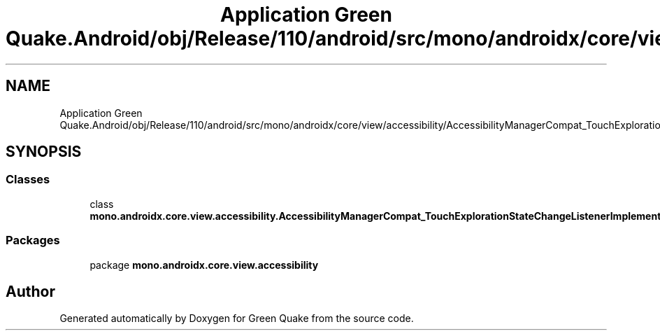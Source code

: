 .TH "Application Green Quake.Android/obj/Release/110/android/src/mono/androidx/core/view/accessibility/AccessibilityManagerCompat_TouchExplorationStateChangeListenerImplementor.java" 3 "Thu Apr 29 2021" "Version 1.0" "Green Quake" \" -*- nroff -*-
.ad l
.nh
.SH NAME
Application Green Quake.Android/obj/Release/110/android/src/mono/androidx/core/view/accessibility/AccessibilityManagerCompat_TouchExplorationStateChangeListenerImplementor.java
.SH SYNOPSIS
.br
.PP
.SS "Classes"

.in +1c
.ti -1c
.RI "class \fBmono\&.androidx\&.core\&.view\&.accessibility\&.AccessibilityManagerCompat_TouchExplorationStateChangeListenerImplementor\fP"
.br
.in -1c
.SS "Packages"

.in +1c
.ti -1c
.RI "package \fBmono\&.androidx\&.core\&.view\&.accessibility\fP"
.br
.in -1c
.SH "Author"
.PP 
Generated automatically by Doxygen for Green Quake from the source code\&.
